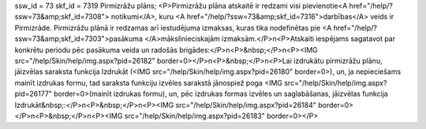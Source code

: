 ssw_id = 73skf_id = 7319Pirmizrāžu plāns;<P>Pirmizrāžu plāna atskaitē ir redzami visi pievienotie<A href="/help/?ssw=73&amp;skf_id=7308"> notikumi</A>, kuru <A href="/help/?ssw=73&amp;skf_id=7316">darbības</A> veids ir Pirmizrāde. Pirmizrāžu plānā ir redzamas arī iestudējuma izmaksas, kuras tika nodefinētas pie <A href="/help/?ssw=73&amp;skf_id=7303">pasākuma </A>mākslinieciskajām izmaksām.</P>\n<P>Atskaiti iespējams sagatavot par konkrētu periodu pēc pasākuma veida un radošās brigādes:</P>\n<P>&nbsp;</P>\n<P><IMG src="/help/Skin/help/img.aspx?pid=26182" border=0></P>\n<P>&nbsp;</P>\n<P>Lai izdrukātu pirmizrāžu plānu, jāizvēlas saraksta funkcija Izdrukāt (<IMG src="/help/Skin/help/img.aspx?pid=26180" border=0>), un, ja nepieciešams mainīt izdrukas formu, tad saraksta funkciju izvēles sarakstā jānospiež poga <IMG src="/help/Skin/help/img.aspx?pid=26177" border=0>(mainīt izdrukas formu), un, pēc izdrukas formas izvēles un saglabāšanas, jāizvēlas funkcija Izdrukāt&nbsp;:</P>\n<P>&nbsp;</P>\n<P><IMG src="/help/Skin/help/img.aspx?pid=26184" border=0></P>\n<P>&nbsp;</P>\n<P><IMG src="/help/Skin/help/img.aspx?pid=26183" border=0></P>